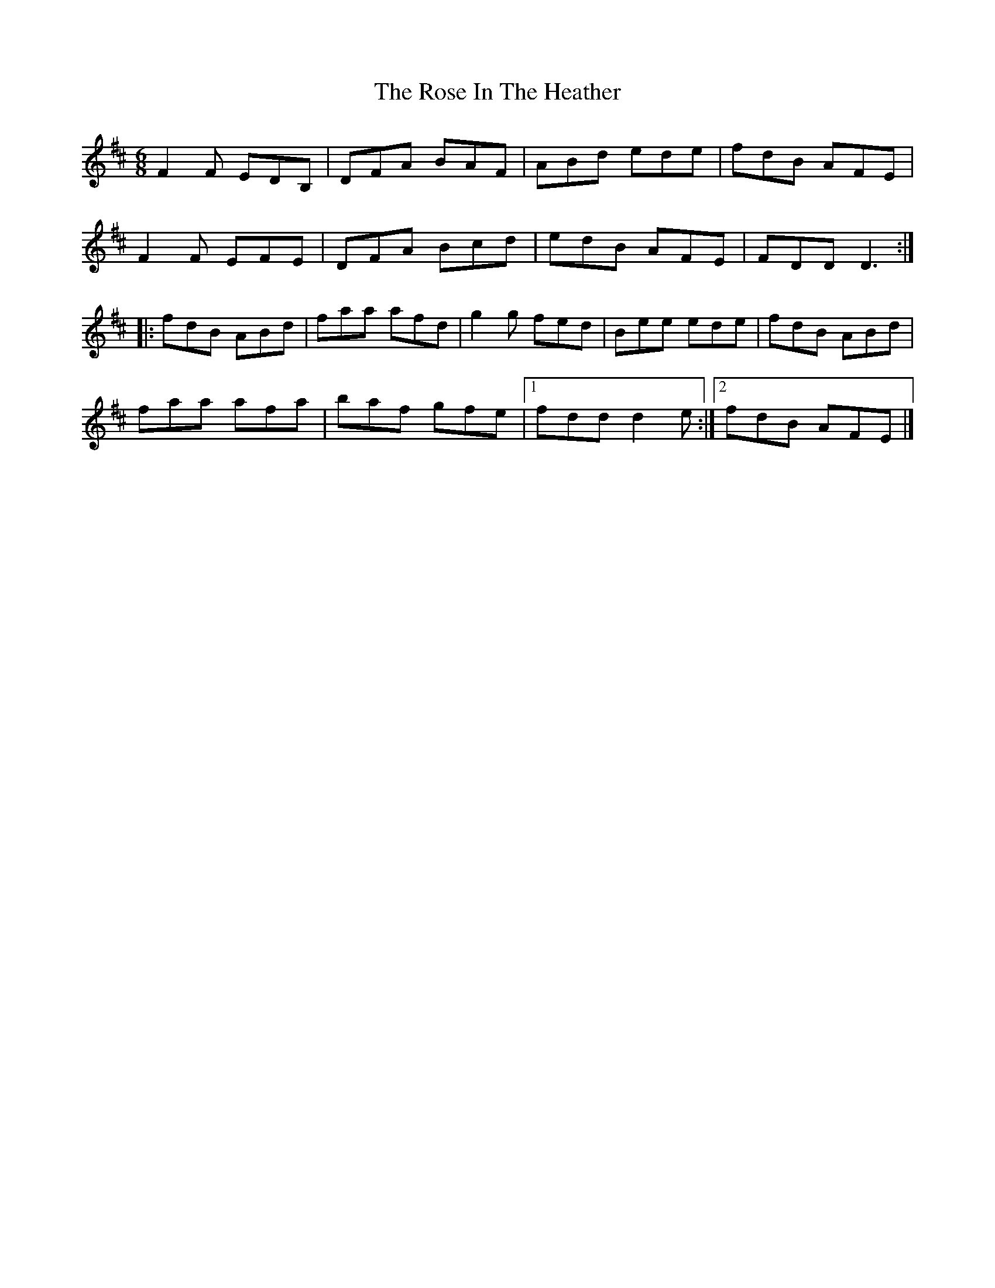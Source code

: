 X: 1
T: The Rose In The Heather
M: 6/8
L: 1/8
K: Dmaj
F2F EDB,|DFA BAF|ABd ede|fdB AFE|
F2F EFE|DFA Bcd|edB AFE|FDD D3:|
|:fdB ABd|faa afd|g2g fed|Bee ede|fdB ABd|
faa afa|baf gfe|1 fdd d2e:|2 fdB AFE|]
